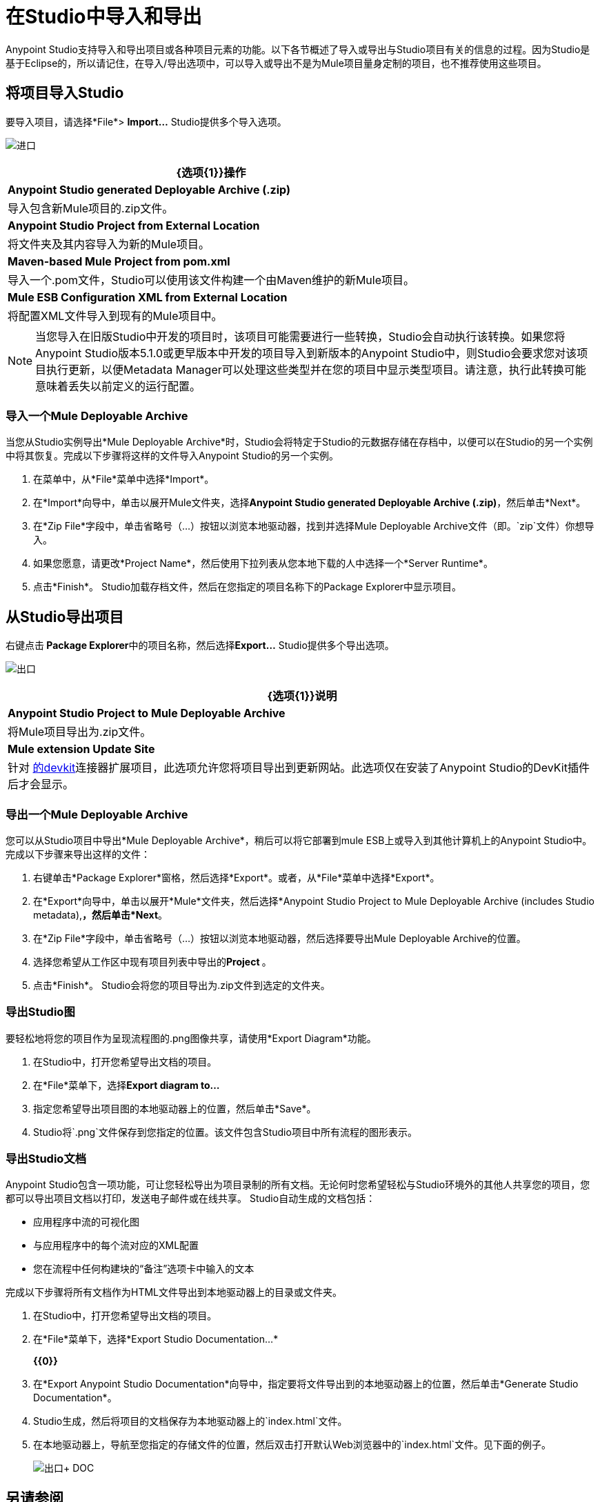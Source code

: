 = 在Studio中导入和导出
:keywords: anypoint studio, import project, export project, share project, download project

Anypoint Studio支持导入和导出项目或各种项目元素的功能。以下各节概述了导入或导出与Studio项目有关的信息的过程。因为Studio是基于Eclipse的，所以请记住，在导入/导出选项中，可以导入或导出不是为Mule项目量身定制的项目，也不推荐使用这些项目。

== 将项目导入Studio

要导入项目，请选择*File*> **Import...** Studio提供多个导入选项。

image:import.png[进口]

[%header%autowidth.spread]
|===
| {选项{1}}操作
| *Anypoint Studio generated Deployable Archive (.zip)*  |导入包含新Mule项目的.zip文件。
| *Anypoint Studio Project from External Location*  |将文件夹及其内容导入为新的Mule项目。
| *Maven-based Mule Project from pom.xml*  |导入一个.pom文件，Studio可以使用该文件构建一个由Maven维护的新Mule项目。
| *Mule ESB Configuration XML from External Location*  |将配置XML文件导入到现有的Mule项目中。
|===

[NOTE]
当您导入在旧版Studio中开发的项目时，该项目可能需要进行一些转换，Studio会自动执行该转换。如果您将Anypoint Studio版本5.1.0或更早版本中开发的项目导入到新版本的Anypoint Studio中，则Studio会要求您对该项目执行更新，以便Metadata Manager可以处理这些类型并在您的项目中显示类型项目。请注意，执行此转换可能意味着丢失以前定义的运行配置。


=== 导入一个Mule Deployable Archive

当您从Studio实例导出*Mule Deployable Archive*时，Studio会将特定于Studio的元数据存储在存档中，以便可以在Studio的另一个实例中将其恢复。完成以下步骤将这样的文件导入Anypoint Studio的另一个实例。

. 在菜单中，从*File*菜单中选择*Import*。
. 在*Import*向导中，单击以展开Mule文件夹，选择**Anypoint Studio generated Deployable Archive (.zip)**，然后单击*Next*。
. 在*Zip File*字段中，单击省略号（...）按钮以浏览本地驱动器，找到并选择Mule Deployable Archive文件（即。`zip`文件）你想导入。
. 如果您愿意，请更改*Project Name*，然后使用下拉列表从您本地下载的人中选择一个*Server Runtime*。
. 点击*Finish*。 Studio加载存档文件，然后在您指定的项目名称下的Package Explorer中显示项目。

== 从Studio导出项目

右键点击** Package Explorer**中的项目名称，然后选择**Export...** Studio提供多个导出选项。

image:exporting.png[出口]

[%header%autowidth.spread]
|===
| {选项{1}}说明
| *Anypoint Studio Project to Mule Deployable Archive*  |将Mule项目导出为.zip文件。
| *Mule extension Update Site*  |针对 link:/anypoint-connector-devkit/v/3.8[的devkit]连接器扩展项目，此选项允许您将项目导出到更新网站。此选项仅在安装了Anypoint Studio的DevKit插件后才会显示。
|===

=== 导出一个Mule Deployable Archive

您可以从Studio项目中导出*Mule Deployable Archive*，稍后可以将它部署到mule ESB上或导入到其他计算机上的Anypoint Studio中。完成以下步骤来导出这样的文件：

. 右键单击*Package Explorer*窗格，然后选择*Export*。或者，从*File*菜单中选择*Export*。
. 在*Export*向导中，单击以展开*Mule*文件夹，然后选择*Anypoint Studio Project to Mule Deployable Archive (includes Studio metadata),*，然后单击*Next*。
. 在*Zip File*字段中，单击省略号（...）按钮以浏览本地驱动器，然后选择要导出Mule Deployable Archive的位置。
. 选择您希望从工作区中现有项目列表中导出的**Project **。
. 点击*Finish*。 Studio会将您的项目导出为.zip文件到选定的文件夹。

=== 导出Studio图

要轻松地将您的项目作为呈现流程图的.png图像共享，请使用*Export Diagram*功能。

. 在Studio中，打开您希望导出文档的项目。
. 在*File*菜单下，选择**Export diagram to...**
. 指定您希望导出项目图的本地驱动器上的位置，然后单击*Save*。
.  Studio将`.png`文件保存到您指定的位置。该文件包含Studio项目中所有流程的图形表示。

=== 导出Studio文档

Anypoint Studio包含一项功能，可让您轻松导出为项目录制的所有文档。无论何时您希望轻松与Studio环境外的其他人共享您的项目，您都可以导出项目文档以打印，发送电子邮件或在线共享。 Studio自动生成的文档包括：

* 应用程序中流的可视化图
* 与应用程序中的每个流对应的XML配置
* 您在流程中任何构建块的“备注”选项卡中输入的文本

完成以下步骤将所有文档作为HTML文件导出到本地驱动器上的目录或文件夹。

. 在Studio中，打开您希望导出文档的项目。
. 在*File*菜单下，选择*Export Studio Documentation...*
+
*{{0}}*

. 在*Export Anypoint Studio Documentation*向导中，指定要将文件导出到的本地驱动器上的位置，然后单击*Generate Studio Documentation*。
.  Studio生成，然后将项目的文档保存为本地驱动器上的`index.html`文件。
. 在本地驱动器上，导航至您指定的存储文件的位置，然后双击打开默认Web浏览器中的`index.html`文件。见下面的例子。
+
image:exported+doc.png[出口+ DOC]

== 另请参阅

*  link:/anypoint-exchange[交换]
*  link:/anypoint-studio/v/5/importing-a-maven-project-into-studio[将Maven项目导入Studio]
*  link:/mule-user-guide/v/3.7/enabling-maven-support-for-a-studio-project[为Studio项目启用Maven支持]
